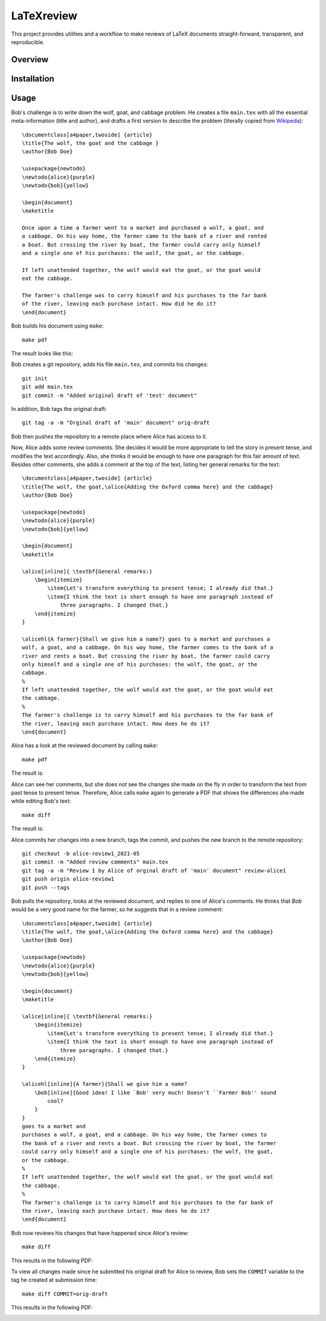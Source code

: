 LaTeXreview
===============================================================================

This project provides utilities and a workflow to make reviews of LaTeX
documents straight-forward, transparent, and reproducible.

Overview
-------------------------------------------------------------------------------

Installation
-------------------------------------------------------------------------------

Usage
-------------------------------------------------------------------------------

Bob's challenge is to write down the wolf, goat, and cabbage problem. He creates
a file ``main.tex`` with all the essential meta-information (title and author),
and drafts a first version to describe the problem (literally copied from
`Wikipeda <https://en.wikipedia.org/wiki/Wolf,_goat_and_cabbage_problem>`__)::

   \documentclass[a4paper,twoside] {article}
   \title{The wolf, the goat and the cabbage }
   \author{Bob Doe}
   
   \usepackage{newtodo}
   \newtodo{alice}{purple}
   \newtodo{bob}{yellow}
   
   \begin{document}
   \maketitle
   
   Once upon a time a farmer went to a market and purchased a wolf, a goat, and
   a cabbage. On his way home, the farmer came to the bank of a river and rented
   a boat. But crossing the river by boat, the farmer could carry only himself
   and a single one of his purchases: the wolf, the goat, or the cabbage.
   
   If left unattended together, the wolf would eat the goat, or the goat would
   eat the cabbage.
   
   The farmer's challenge was to carry himself and his purchases to the far bank
   of the river, leaving each purchase intact. How did he do it?
   \end{document}

Bob builds his document using ``make``::

   make pdf

The result looks like this:

.. image:: docs/fig/orig-draft.png

Bob creates a git repository, adds his file ``main.tex``, and commits his
changes::

   git init
   git add main.tex
   git commit -m "Added original draft of 'test' document"

In addition, Bob tags the original draft::

   git tag -a -m "Orginal draft of 'main' document" orig-draft

Bob then pushes the repository to a remote place where Alice has access to it.

Now, Alice adds some review comments. She decides it would be more appropriate
to tell the story in present tense, and modifies the text accordingly. Also, she
thinks it would be enough to have one paragraph for this fair amount of text.
Besides other comments, she adds a comment at the top of the text, listing her
general remarks for the text::

   \documentclass[a4paper,twoside] {article}
   \title{The wolf, the goat,\alice{Adding the Oxford comma here} and the cabbage}
   \author{Bob Doe}
   
   \usepackage{newtodo}
   \newtodo{alice}{purple}
   \newtodo{bob}{yellow}
   
   \begin{document}
   \maketitle
   
   \alice[inline]{ \textbf{General remarks:}
       \begin{itemize}
           \item{Let's transform everything to present tense; I already did that.}
           \item{I think the text is short enough to have one paragraph instead of
               three paragraphs. I changed that.}
       \end{itemize}
   }
   
   \alicehl{A farmer}{Shall we give him a name?} goes to a market and purchases a
   wolf, a goat, and a cabbage. On his way home, the farmer comes to the bank of a
   river and rents a boat. But crossing the river by boat, the farmer could carry
   only himself and a single one of his purchases: the wolf, the goat, or the
   cabbage.
   %
   If left unattended together, the wolf would eat the goat, or the goat would eat
   the cabbage.
   %
   The farmer's challenge is to carry himself and his purchases to the far bank of
   the river, leaving each purchase intact. How does he do it?
   \end{document}

Alice has a look at the reviewed document by calling ``make``:: 

   make pdf

The result is:

.. image:: docs/fig/draft-reviewed-alice.png

Alice can see her comments, but she does not see the changes she made on the fly
in order to transform the text from past tense to present tense. Therefore,
Alice calls ``make`` again to generate a PDF that shows the differences she made
while editing Bob's text::

   make diff

The result is:

.. image:: docs/fig/diff-reviewed-alice.png

Alice commits her changes into a new branch, tags the commit, and pushes the new
branch to the remote repository::

   git checkout -b alice-review1_2021-05
   git commit -m "Added review comments" main.tex
   git tag -a -m "Review 1 by Alice of orginal draft of 'main' document" review-alice1
   git push origin alice-review1
   git push --tags


Bob pulls the repository, looks at the reviewed document, and replies to one of
Alice's comments. He thinks that *Bob* would be a very good name for the farmer,
so he suggests that in a review comment::

   \documentclass[a4paper,twoside] {article}
   \title{The wolf, the goat,\alice{Adding the Oxford comma here} and the cabbage}
   \author{Bob Doe}
   
   \usepackage{newtodo}
   \newtodo{alice}{purple}
   \newtodo{bob}{yellow}
   
   \begin{document}
   \maketitle
   
   \alice[inline]{ \textbf{General remarks:}
       \begin{itemize}
           \item{Let's transform everything to present tense; I already did that.}
           \item{I think the text is short enough to have one paragraph instead of
               three paragraphs. I changed that.}
       \end{itemize}
   }
   
   \alicehl[inline]{A farmer}{Shall we give him a name?
       \bob[inline]{Good idea! I like `Bob' very much! Doesn't ``Farmer Bob'' sound
           cool?
       }
   }
   goes to a market and
   purchases a wolf, a goat, and a cabbage. On his way home, the farmer comes to
   the bank of a river and rents a boat. But crossing the river by boat, the farmer
   could carry only himself and a single one of his purchases: the wolf, the goat,
   or the cabbage.
   %
   If left unattended together, the wolf would eat the goat, or the goat would eat
   the cabbage.
   %
   The farmer's challenge is to carry himself and his purchases to the far bank of
   the river, leaving each purchase intact. How does he do it?
   \end{document}

Bob now reviews his changes that have happened since Alice's review::

   make diff

This results in the following PDF:

.. image:: docs/fig/diff-bob.png

To view all changes made since he submitted his original draft for Alice to
review, Bob sets the ``COMMIT`` variable to the tag he created at submission
time::

   make diff COMMIT=orig-draft

This results in the following PDF:

.. image:: docs/fig/diff-bob-all.png


